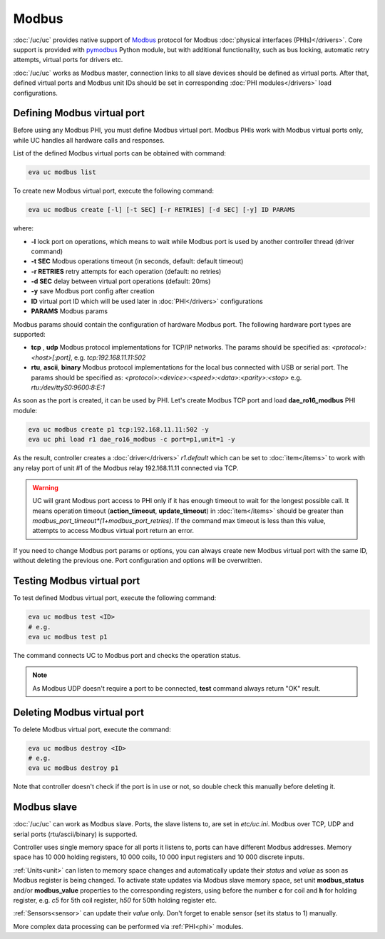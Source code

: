 Modbus
******

:doc:`/uc/uc` provides native support of `Modbus <http://www.modbus.org/>`_
protocol for Modbus :doc:`physical interfaces (PHIs)</drivers>`. Core support
is provided with `pymodbus <https://pymodbus.readthedocs.io>`_ Python module,
but with additional functionality, such as bus locking, automatic retry
attempts, virtual ports for drivers etc.

:doc:`/uc/uc` works as Modbus master, connection links to all slave devices
should be defined as virtual ports. After that, defined virtual ports and
Modbus unit IDs should be set in corresponding :doc:`PHI modules</drivers>`
load configurations.

Defining Modbus virtual port
============================

Before using any Modbus PHI, you must define Modbus virtual port. Modbus PHIs
work with Modbus virtual ports only, while UC handles all hardware calls and
responses.

List of the defined Modbus virtual ports can be obtained with command:

.. code-block:: bash

    eva uc modbus list

To create new Modbus virtual port, execute the following command:

.. code-block:: bash

    eva uc modbus create [-l] [-t SEC] [-r RETRIES] [-d SEC] [-y] ID PARAMS

where:

* **-l** lock port on operations, which means to wait while Modbus port is
  used by another controller thread (driver command)

* **-t SEC** Modbus operations timeout (in seconds, default: default timeout)

* **-r RETRIES** retry attempts for each operation (default: no retries)

* **-d SEC** delay between virtual port operations (default: 20ms)

* **-y** save Modbus port config after creation

* **ID** virtual port ID which will be used later in :doc:`PHI</drivers>`
  configurations

* **PARAMS** Modbus params

Modbus params should contain the configuration of hardware Modbus port. The
following hardware port types are supported:

* **tcp** , **udp** Modbus protocol implementations for TCP/IP networks. The
  params should be specified as: *<protocol>:<host>[:port]*, e.g.
  *tcp:192.168.11.11:502*

* **rtu**, **ascii**, **binary** Modbus protocol implementations for the local
  bus connected with USB or serial port. The params should be specified as:
  *<protocol>:<device>:<speed>:<data>:<parity>:<stop>* e.g.
  *rtu:/dev/ttyS0:9600:8:E:1*

As soon as the port is created, it can be used by PHI. Let's create Modbus TCP
port and load **dae_ro16_modbus** PHI module:

.. code-block:: bash

    eva uc modbus create p1 tcp:192.168.11.11:502 -y
    eva uc phi load r1 dae_ro16_modbus -c port=p1,unit=1 -y

As the result, controller creates a :doc:`driver</drivers>` *r1.default*
which can be set to :doc:`item</items>` to work with any relay port of unit #1
of the Modbus relay 192.168.11.11 connected via TCP.

.. warning::

    UC will grant Modbus port access to PHI only if it has enough timeout to
    wait for the longest possible call. It means operation timeout
    (**action_timeout**, **update_timeout**) in :doc:`item</items>` should be
    greater than *modbus_port_timeout*(1+modbus_port_retries)*. If the
    command max timeout is less than this value, attempts to access Modbus
    virtual port return an error.

If you need to change Modbus port params or options, you can always create new
Modbus virtual port with the same ID, without deleting the previous one. Port
configuration and options will be overwritten.

Testing Modbus virtual port
===========================

To test defined Modbus virtual port, execute the following command:

.. code-block:: bash

    eva uc modbus test <ID>
    # e.g.
    eva uc modbus test p1

The command connects UC to Modbus port and checks the operation status.

.. note::

    As Modbus UDP doesn't require a port to be connected, **test** command
    always return "OK" result.

Deleting Modbus virtual port
============================

To delete Modbus virtual port, execute the command:

.. code-block:: bash

    eva uc modbus destroy <ID>
    # e.g.
    eva uc modbus destroy p1

Note that controller doesn't check if the port is in use or not, so double
check this manually before deleting it.

.. _modbus_slave:

Modbus slave
============

:doc:`/uc/uc` can work as Modbus slave. Ports, the slave listens to, are set in
*etc/uc.ini*. Modbus over TCP, UDP and serial ports (rtu/ascii/binary) is
supported.

Controller uses single memory space for all ports it listens to, ports can have
different Modbus addresses. Memory space has 10 000 holding registers, 10 000
coils, 10 000 input registers and 10 000 discrete inputs.

:ref:`Units<unit>` can listen to memory space changes and automatically update
their *status* and *value* as soon as Modbus register is being changed. To
activate state updates via Modbus slave memory space, set unit
**modbus_status** and/or **modbus_value** properties to the corresponding
registers, using before the number **c** for coil and **h** for holding
register, e.g. *c5* for 5th coil register, *h50* for 50th holding register etc.

:ref:`Sensors<sensor>` can update their *value* only. Don't forget to enable
sensor (set its status to 1) manually.

More complex data processing can be performed via :ref:`PHI<phi>` modules.


